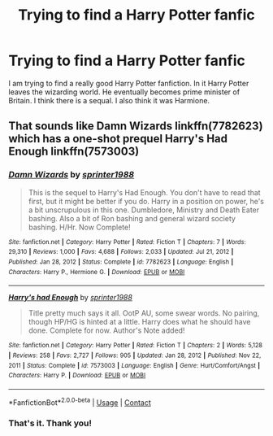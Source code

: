 #+TITLE: Trying to find a Harry Potter fanfic

* Trying to find a Harry Potter fanfic
:PROPERTIES:
:Author: Aconite18
:Score: 10
:DateUnix: 1618855687.0
:DateShort: 2021-Apr-19
:FlairText: What's That Fic?
:END:
I am trying to find a really good Harry Potter fanfiction. In it Harry Potter leaves the wizarding world. He eventually becomes prime minister of Britain. I think there is a sequal. I also think it was Harmione.


** That sounds like Damn Wizards linkffn(7782623) which has a one-shot prequel Harry's Had Enough linkffn(7573003)
:PROPERTIES:
:Author: NinjaDust21
:Score: 3
:DateUnix: 1618858141.0
:DateShort: 2021-Apr-19
:END:

*** [[https://www.fanfiction.net/s/7782623/1/][*/Damn Wizards/*]] by [[https://www.fanfiction.net/u/2936579/sprinter1988][/sprinter1988/]]

#+begin_quote
  This is the sequel to Harry's Had Enough. You don't have to read that first, but it might be better if you do. Harry in a position on power, he's a bit unscrupulous in this one. Dumbledore, Ministry and Death Eater bashing. Also a bit of Ron bashing and general wizard society bashing. H/Hr. Now Complete!
#+end_quote

^{/Site/:} ^{fanfiction.net} ^{*|*} ^{/Category/:} ^{Harry} ^{Potter} ^{*|*} ^{/Rated/:} ^{Fiction} ^{T} ^{*|*} ^{/Chapters/:} ^{7} ^{*|*} ^{/Words/:} ^{29,310} ^{*|*} ^{/Reviews/:} ^{1,000} ^{*|*} ^{/Favs/:} ^{4,688} ^{*|*} ^{/Follows/:} ^{2,033} ^{*|*} ^{/Updated/:} ^{Jul} ^{21,} ^{2012} ^{*|*} ^{/Published/:} ^{Jan} ^{28,} ^{2012} ^{*|*} ^{/Status/:} ^{Complete} ^{*|*} ^{/id/:} ^{7782623} ^{*|*} ^{/Language/:} ^{English} ^{*|*} ^{/Characters/:} ^{Harry} ^{P.,} ^{Hermione} ^{G.} ^{*|*} ^{/Download/:} ^{[[http://www.ff2ebook.com/old/ffn-bot/index.php?id=7782623&source=ff&filetype=epub][EPUB]]} ^{or} ^{[[http://www.ff2ebook.com/old/ffn-bot/index.php?id=7782623&source=ff&filetype=mobi][MOBI]]}

--------------

[[https://www.fanfiction.net/s/7573003/1/][*/Harry's had Enough/*]] by [[https://www.fanfiction.net/u/2936579/sprinter1988][/sprinter1988/]]

#+begin_quote
  Title pretty much says it all. OotP AU, some swear words. No pairing, though HP/HG is hinted at a little. Harry does what he should have done. Complete for now. Author's Note added!
#+end_quote

^{/Site/:} ^{fanfiction.net} ^{*|*} ^{/Category/:} ^{Harry} ^{Potter} ^{*|*} ^{/Rated/:} ^{Fiction} ^{T} ^{*|*} ^{/Chapters/:} ^{2} ^{*|*} ^{/Words/:} ^{5,128} ^{*|*} ^{/Reviews/:} ^{258} ^{*|*} ^{/Favs/:} ^{2,727} ^{*|*} ^{/Follows/:} ^{905} ^{*|*} ^{/Updated/:} ^{Jan} ^{28,} ^{2012} ^{*|*} ^{/Published/:} ^{Nov} ^{22,} ^{2011} ^{*|*} ^{/Status/:} ^{Complete} ^{*|*} ^{/id/:} ^{7573003} ^{*|*} ^{/Language/:} ^{English} ^{*|*} ^{/Genre/:} ^{Hurt/Comfort/Angst} ^{*|*} ^{/Characters/:} ^{Harry} ^{P.} ^{*|*} ^{/Download/:} ^{[[http://www.ff2ebook.com/old/ffn-bot/index.php?id=7573003&source=ff&filetype=epub][EPUB]]} ^{or} ^{[[http://www.ff2ebook.com/old/ffn-bot/index.php?id=7573003&source=ff&filetype=mobi][MOBI]]}

--------------

*FanfictionBot*^{2.0.0-beta} | [[https://github.com/FanfictionBot/reddit-ffn-bot/wiki/Usage][Usage]] | [[https://www.reddit.com/message/compose?to=tusing][Contact]]
:PROPERTIES:
:Author: FanfictionBot
:Score: 1
:DateUnix: 1618858167.0
:DateShort: 2021-Apr-19
:END:


*** That's it. Thank you!
:PROPERTIES:
:Author: Aconite18
:Score: 1
:DateUnix: 1618875732.0
:DateShort: 2021-Apr-20
:END:
